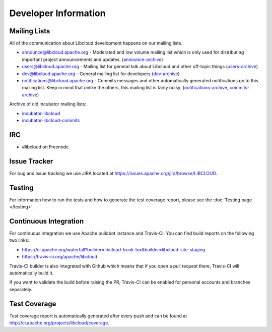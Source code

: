 Developer Information
=====================

.. _mailing-lists:

Mailing Lists
-------------

All of the communication about Libcloud development happens on our mailing
lists.

* `announce@libcloud.apache.org`_ - Moderated and low volume mailing list which
  is only used for distributing important project announcements and updates.
  (`announce-archive <https://mail-archives.apache.org/mod_mbox/libcloud-announce/>`_)
* `users@libcloud.apache.org`_ - Mailing list for general talk about Libcloud
  and other off-topic things
  (`users-archive <https://mail-archives.apache.org/mod_mbox/libcloud-users/>`_)
* `dev@libcloud.apache.org`_ - General mailing list for developers
  (`dev-archive <https://mail-archives.apache.org/mod_mbox/libcloud-dev/>`_)
* `notifications@libcloud.apache.org`_ - Commits messages and other automatically
  generated notifications go to this mailing list.
  Keep in mind that unlike the others, this mailing list is fairly noisy.
  (`notifications-archive <https://mail-archives.apache.org/mod_mbox/libcloud-notifications/>`_, `commits-archive <https://mail-archives.apache.org/mod_mbox/libcloud-commits/>`_)

Archive of old incubator mailing lists:

* `incubator-libcloud`_
* `incubator-libcloud-commits`_

.. _irc:

IRC
---

* #libcloud on Freenode

.. _issue-tracker:

Issue Tracker
-------------

For bug and issue tracking we use JIRA located at
https://issues.apache.org/jira/browse/LIBCLOUD.

Testing
-------

For information how to run the tests and how to generate the test coverage
report, please see the :doc:`Testing page </testing>`.

Continuous Integration
----------------------

For continuous integration we use Apache buildbot instance and Travis-CI. You
can find build reports on the following two links:

* https://ci.apache.org/waterfall?builder=libcloud-trunk-tox&builder=libcloud-site-staging
* https://travis-ci.org/apache/libcloud

Travis-CI builder is also integrated with Github which means that if you open a
pull request there, Travis-CI will automatically build it.

If you want to validate the build before raising the PR, Travis-CI can be enabled for personal
accounts and branches separately.

Test Coverage
-------------

Test coverage report is automatically generated after every push and can be
found at http://ci.apache.org/projects/libcloud/coverage.

.. _`announce@libcloud.apache.org`: mailto:announce-subscribe@libcloud.apache.org
.. _`users@libcloud.apache.org`: mailto:users-subscribe@libcloud.apache.org
.. _`dev@libcloud.apache.org`: mailto:dev-subscribe@libcloud.apache.org
.. _`notifications@libcloud.apache.org`: mailto:notifications-subscribe@libcloud.apache.org
.. _`incubator-libcloud`: http://mail-archives.apache.org/mod_mbox/incubator-libcloud/
.. _`incubator-libcloud-commits`: http://mail-archives.apache.org/mod_mbox/incubator-libcloud-commits/
